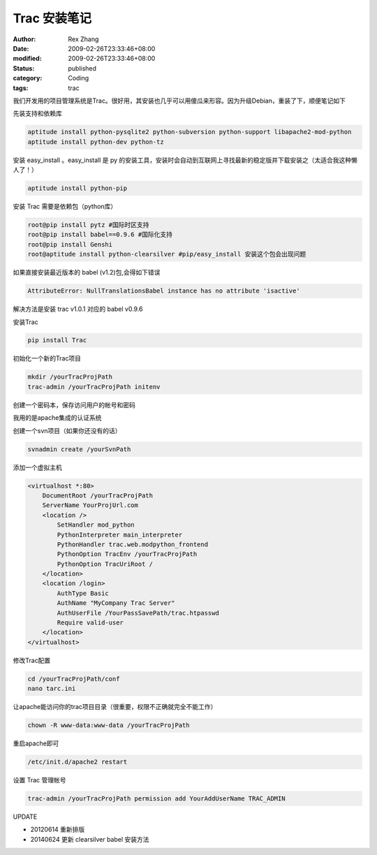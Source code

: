 Trac 安装笔记
##################


:author: Rex Zhang
:date: 2009-02-26T23:33:46+08:00
:modified: 2009-02-26T23:33:46+08:00
:status: published
:category: Coding
:tags: trac


我们开发用的项目管理系统是Trac。很好用，其安装也几乎可以用傻瓜来形容。因为升级Debian，重装了下，顺便笔记如下

先装支持和依赖库

.. code-block::

    aptitude install python-pysqlite2 python-subversion python-support libapache2-mod-python
    aptitude install python-dev python-tz

安装 easy_install 。easy_install 是 py 的安装工具，安装时会自动到互联网上寻找最新的稳定版并下载安装之（太适合我这种懒人了！）

.. code-block::

    aptitude install python-pip

安装 Trac 需要是依赖包（python库）

.. code-block::

    root@pip install pytz #国际时区支持
    root@pip install babel==0.9.6 #国际化支持
    root@pip install Genshi
    root@aptitude install python-clearsilver #pip/easy_install 安装这个包会出现问题

如果直接安装最近版本的 babel (v1.2)包,会得如下错误

.. code-block::

    AttributeError: NullTranslationsBabel instance has no attribute 'isactive'

解决方法是安装 trac v1.0.1 对应的 babel v0.9.6

安装Trac

.. code-block::

    pip install Trac

初始化一个新的Trac项目

.. code-block::

    mkdir /yourTracProjPath
    trac-admin /yourTracProjPath initenv

创建一个密码本，保存访问用户的帐号和密码

我用的是apache集成的认证系统

创建一个svn项目（如果你还没有的话）

.. code-block::

    svnadmin create /yourSvnPath

添加一个虚拟主机

.. code-block::

    <virtualhost *:80>
        DocumentRoot /yourTracProjPath
        ServerName YourProjUrl.com
        <location />
            SetHandler mod_python
            PythonInterpreter main_interpreter
            PythonHandler trac.web.modpython_frontend
            PythonOption TracEnv /yourTracProjPath
            PythonOption TracUriRoot /
        </location>
        <location /login>
            AuthType Basic
            AuthName "MyCompany Trac Server"
            AuthUserFile /YourPassSavePath/trac.htpasswd
            Require valid-user
        </location>
    </virtualhost>

修改Trac配置

.. code-block::

    cd /yourTracProjPath/conf
    nano tarc.ini

让apache能访问你的trac项目目录（很重要，权限不正确就完全不能工作）

.. code-block::

    chown -R www-data:www-data /yourTracProjPath

重启apache即可

.. code-block::

    /etc/init.d/apache2 restart

设置 Trac 管理帐号

.. code-block::

    trac-admin /yourTracProjPath permission add YourAddUserName TRAC_ADMIN

UPDATE

- 20120614 重新排版
- 20140624 更新 clearsilver babel 安装方法
